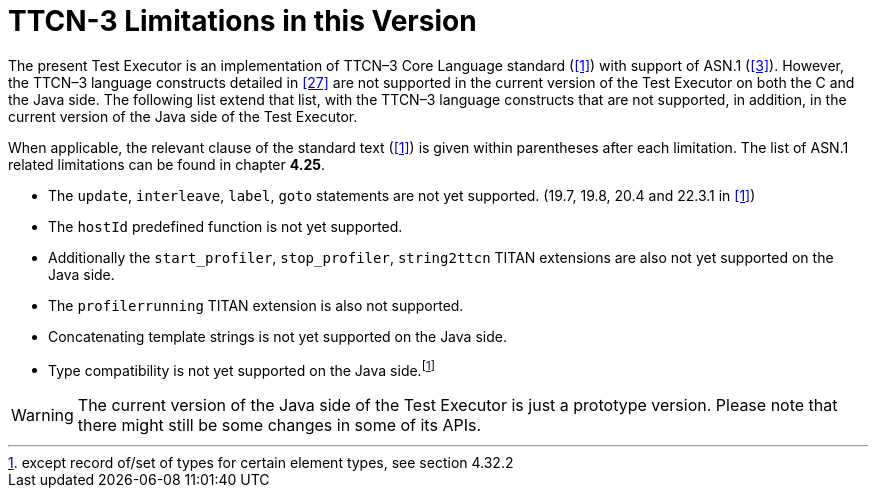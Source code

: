 = TTCN-3 Limitations in this Version
:toc:

The present Test Executor is an implementation of TTCN–3 Core Language standard (<<14-references.adoc#_1, [1]>>) with support of ASN.1 (<<14-references.adoc#_3, [3]>>). However, the TTCN–3 language constructs detailed in <<14-references.adoc#_27, [27]>> are not supported in the current version of the Test Executor on both the C and the Java side.
The following list extend that list, with the TTCN–3 language constructs that are not supported, in addition, in the current version of the Java side of the Test Executor.

When applicable, the relevant clause of the standard text (<<14-references.adoc#_1, [1]>>) is given within parentheses after each limitation. The list of ASN.1 related limitations can be found in chapter *4.25*.

* The `update`, `interleave`, `label`, `goto` statements are not yet supported. (19.7, 19.8, 20.4 and 22.3.1 in <<14-references.adoc#_1, [1]>>)
* The `hostId` predefined function is not yet supported.

* Additionally the `start_profiler`, `stop_profiler`, `string2ttcn` TITAN extensions are also not yet supported on the Java side.
* The `profilerrunning` TITAN extension is also not supported.
* Concatenating template strings is not yet supported on the Java side.
* Type compatibility is not yet supported on the Java side.footnote:[except record of/set of types for certain element types, see section 4.32.2]

WARNING: The current version of the Java side of the Test Executor is just a prototype version. Please note that there might still be some changes in some of its APIs.
